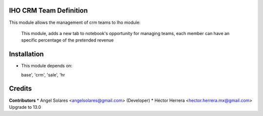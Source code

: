 IHO CRM Team Definition
=======================

This module allows the management of crm teams to Iho module:

    This module, adds a new tab to notebook's opportunity
    for managing teams, each member can have an specific
    percentage of the pretended revenue

Installation
============

- This module depends on:

  base', 'crm', 'sale', 'hr

Credits
=======

**Contributors**
* Angel Solares <angelsolares@gmail.com> (Developer)
* Héctor Herrera <hector.herrera.mx@gmail.com> Upgrade to 13.0
